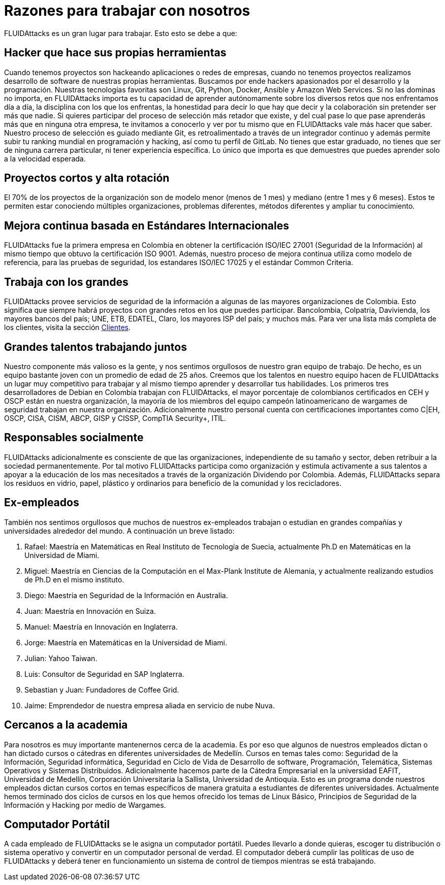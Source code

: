 :slug: empleos/razones/
:category: empleos
:description: Si eres una persona talentosa, apasionada por el desarrollo de software, la informática y con muchas ganas de aprender, considera ser parte del equipo de trabajo de FLUIDAttacks. Aquí te presentamos algunas razones por las que FLUIDAttacks es un gran lugar para trabajar.
:keywords: FLUIDAttacks, Empleo, Razones, Trabajar, Proyectos, Clientes.
:translate: careers/reasons/

= Razones para trabajar con nosotros

+FLUIDAttacks+ es un gran lugar para trabajar. Esto esto se debe a que:

== Hacker que hace sus propias herramientas

Cuando tenemos proyectos son hackeando aplicaciones o redes de empresas, cuando no tenemos proyectos realizamos desarrollo
de software de nuestras propias herramientas. Buscamos por ende hackers apasionados por el desarrollo y la programación.
Nuestras tecnologías favoritas son Linux, Git, Python, Docker, Ansible y Amazon Web Services. Si no las dominas no importa,
en +FLUIDAttacks+ importa es tu capacidad de aprender autónomamente sobre los diversos retos que nos enfrentamos día a día, la disciplina
con los que los enfrentas, la honestidad para decir lo que hay que decir y la colaboración sin pretender ser más que nadie.
Si quieres participar del proceso de selección más retador que existe, y del cual pase lo que pase aprenderás más que en ninguna
otra empresa, te invitamos a conocerlo y ver por tu mismo que en +FLUIDAttacks+ vale más hacer que saber.
Nuestro proceso de selección es guiado mediante Git, es retroalimentado a través de un integrador continuo y además permite subir
tu ranking mundial en programación y hacking, así como tu perfil de GitLab.
No tienes que estar graduado, no tienes que ser de ninguna carrera particular, ni tener experiencia específica. Lo único que
importa es que demuestres que puedes aprender solo a la velocidad esperada.

== Proyectos cortos y alta rotación

El 70% de los proyectos de la organización son de modelo menor (menos de 1 mes) y mediano (entre 1 mes y 6 meses). Estos te
permiten estar conociendo múltiples organizaciones, problemas diferentes, métodos diferentes y ampliar tu conocimiento.

== Mejora continua basada en Estándares Internacionales

+FLUIDAttacks+ fue la primera empresa en Colombia en obtener la certificación ISO/IEC 27001 (Seguridad de la Información) al mismo
tiempo que obtuvo la certificación ISO 9001. Además, nuestro proceso de mejora continua utiliza como modelo de referencia,
para las pruebas de seguridad, los estandares ISO/IEC 17025 y el estándar Common Criteria.

== Trabaja con los grandes

+FLUIDAttacks+ provee servicios de seguridad de la información a algunas de las mayores organizaciones de Colombia. Esto significa
que siempre habrá proyectos con grandes retos en los que puedes participar.  Bancolombia, Colpatria, Davivienda, los mayores
bancos del país; UNE, ETB, EDATEL, Claro, los mayores ISP del país; y muchos más. Para ver una lista más completa de los
clientes, visita la sección link:../../clientes[Clientes].

== Grandes talentos trabajando juntos

Nuestro componente más valioso es la gente, y nos sentimos orgullosos de nuestro gran equipo de trabajo. De hecho, es un equipo
bastante joven con un promedio de edad de 25 años. Creemos que los talentos en nuestro equipo hacen de +FLUIDAttacks+ un lugar muy
competitivo para trabajar y al mismo tiempo aprender y desarrollar tus habilidades.
Los primeros tres desarrolladores de Debian en Colombia trabajan con +FLUIDAttacks+, el mayor porcentaje de colombianos certificados
en CEH y OSCP están en nuestra organización, la mayoría de los miembros del equipo campeón latinoamericano de wargames de
seguridad trabajan en nuestra organización. Adicionalmente nuestro personal cuenta con certificaciones importantes como
C|EH, OSCP, CISA, CISM, ABCP, GISP y CISSP, CompTIA Security+, ITIL.

== Responsables socialmente

+FLUIDAttacks+ adicionalmente es consciente de que las organizaciones, independiente de su tamaño y sector, deben retribuir a la sociedad
permanentemente. Por tal motivo +FLUIDAttacks+ participa como organización y estimula activamente a sus talentos a apoyar a la educación de
los mas necesitados a través de la organización Dividendo por Colombia. Además, +FLUIDAttacks+ separa los residuos en vidrio, papel,
plástico y ordinarios para beneficio de la comunidad y los recicladores.

== Ex-empleados

También nos sentimos orgullosos que muchos de nuestros ex-empleados trabajan o estudian en grandes compañías y universidades
alrededor del mundo. A continuación un breve listado:

  . Rafael: Maestría en Matemáticas en Real Instituto de Tecnología de Suecia, actualmente Ph.D en Matemáticas en la Universidad de Miami.
  . Miguel: Maestría en Ciencias de la Computación en el Max-Plank Institute de Alemania, y actualmente realizando estudios
de Ph.D en el mismo instituto.
  . Diego: Maestría en Seguridad de la Información en Australia.
  . Juan: Maestría en Innovación en Suiza.
  . Manuel: Maestría en Innovación en Inglaterra.
  . Jorge: Maestría en Matemáticas en la Universidad de Miami.
  . Julian: Yahoo Taiwan.
  . Luis: Consultor de Seguridad en SAP Inglaterra.
  . Sebastian y Juan: Fundadores de Coffee Grid.
  . Jaime: Emprendedor de nuestra empresa aliada en servicio de nube Nuva.

== Cercanos a la academia

Para nosotros es muy importante mantenernos cerca de la academia. Es por eso que algunos de nuestros empleados dictan o han
dictado cursos o cátedras en diferentes universidades de Medellín. Cursos en temas tales como: Seguridad de la Información,
Seguridad informática, Seguridad en Ciclo de Vida de Desarrollo de software, Programación, Telemática, Sistemas Operativos
y Sistemas Distribuidos.
Adicionalmente hacemos parte de la Cátedra Empresarial en la universidad EAFIT, Universidad de Medellín, Corporación Universitaria
la Sallista, Universidad de Antioquia. Esto es un programa donde nuestros empleados dictan cursos cortos en temas específicos
de manera gratuita a estudiantes de diferentes universidades. Actualmente hemos terminado dos ciclos de cursos en los que hemos
ofrecido los temas de Linux Básico, Principios de Seguridad de la Información y Hacking por medio de Wargames.

== Computador Portátil

A cada empleado de +FLUIDAttacks+ se le asigna un computador portátil. Puedes llevarlo a donde quieras, escoger tu distribución o sistema
operativo y convertir en un computador personal de verdad. El computador deberá cumplir las políticas de uso de +FLUIDAttacks+ y deberá
tener en funcionamiento un sistema de control de tiempos mientras se está trabajando.
